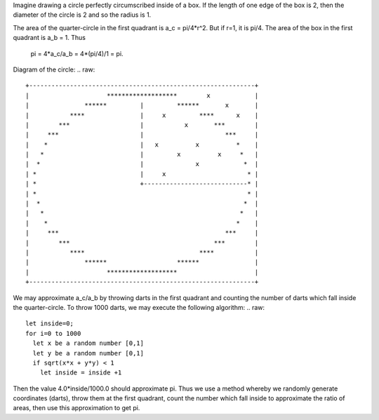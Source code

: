 
Imagine drawing a circle perfectly circumscribed inside of a box. If the length
of one edge of the box is 2, then the diameter of the circle is 2 and so the
radius is 1.

The area of the quarter-circle in the first quadrant is a_c = pi/4*r^2. But if
r=1, it is pi/4.  The area of the box in the first quadrant is a_b = 1.  Thus 
       
  pi = 4*a_c/a_b = 4*(pi/4)/1 = pi.

Diagram of the circle:
.. raw::
   +-------------------------------------------------------------+
   |                     *******************        x            |
   |               ******         |         ******       x       |
   |           ****               |     x         ****      x    |
   |        ***                   |           x       ***        |
   |     ***                      |                      ***     |
   |    *                         |   x          x          *    |
   |   *                          |         x          x     *   |
   |  *                           |              x            *  |
   | *                            |     x                      * |
   | *                            +----------------------------* |
   | *                                                         * |
   |  *                                                       *  |
   |   *                                                     *   |
   |    *                                                   *    |
   |     ***                                             ***     |
   |        ***                                       ***        |
   |           ****                               ****           |
   |               ******                   ******               |
   |                     *******************                     |
   +-------------------------------------------------------------+

We may approximate a_c/a_b by throwing darts in the first quadrant and counting
the number of darts which fall inside the quarter-circle.  To throw 1000 darts,
we may execute the following algorithm:
.. raw::
  let inside=0;
  for i=0 to 1000
    let x be a random number [0,1]
    let y be a random number [0,1]
    if sqrt(x*x + y*y) < 1
      let inside = inside +1

Then the value 4.0*inside/1000.0 should approximate pi.  Thus we use a method
whereby we randomly generate coordinates (darts), throw them at the first
quadrant, count the number which fall inside to approximate the ratio of areas,
then use this approximation to get pi.
